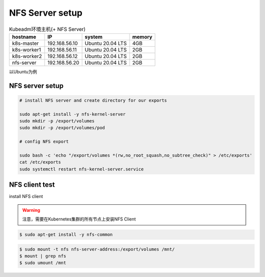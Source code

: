 NFS Server setup
=========================


.. list-table:: Kubeadm环境主机(+ NFS Server)
   :header-rows: 1

   * - hostname
     - IP
     - system
     - memory
   * - k8s-master
     - 192.168.56.10
     - Ubuntu 20.04 LTS
     - 4GB
   * - k8s-worker1
     - 192.168.56.11
     - Ubuntu 20.04 LTS
     - 2GB
   * - k8s-worker2
     - 192.168.56.12
     - Ubuntu 20.04 LTS
     - 2GB
   * - nfs-server
     - 192.168.56.20
     - Ubuntu 20.04 LTS
     - 2GB


以Ubuntu为例

NFS server setup
-----------------------

.. code-block:: bash

    # install NFS server and create directory for our exports

    sudo apt-get install -y nfs-kernel-server
    sudo mkdir -p /export/volumes
    sudo mkdir -p /export/volumes/pod

    # config NFS export

    sudo bash -c 'echo "/export/volumes *(rw,no_root_squash,no_subtree_check)" > /etc/exports'
    cat /etc/exports
    sudo systemctl restart nfs-kernel-server.service


NFS client test
-------------------

install NFS client

.. warning::

    注意，需要在Kubernetes集群的所有节点上安装NFS Client

.. code-block:: bash

    $ sudo apt-get install -y nfs-common


.. code-block:: bash

    $ sudo mount -t nfs nfs-server-address:/export/volumes /mnt/
    $ mount | grep nfs
    $ sudo umount /mnt
